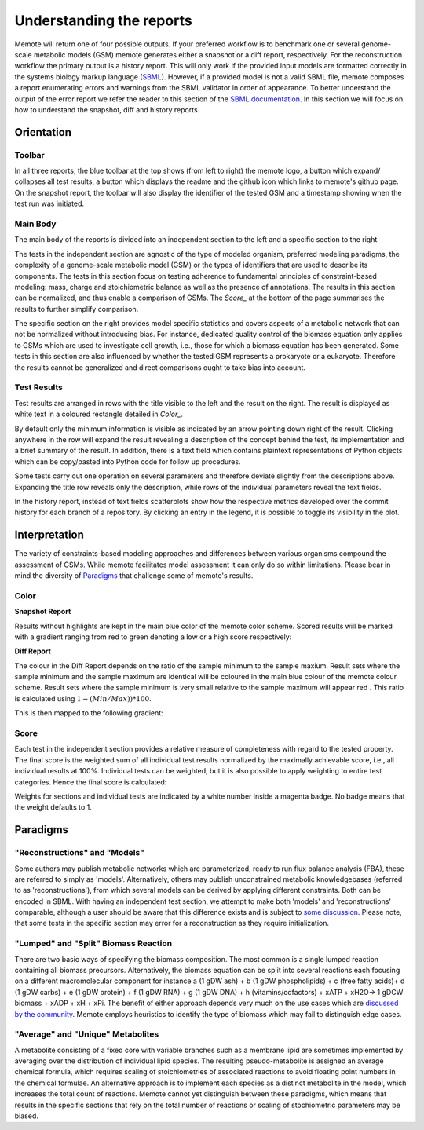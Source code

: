 .. role:: red
.. role:: green
.. role:: blue

=========================
Understanding the reports
=========================

Memote will return one of four possible outputs.
If your preferred workflow is to benchmark one or several genome-scale
metabolic models (GSM) memote generates either a snapshot or a diff report,
respectively. For the reconstruction workflow the primary output is a history
report. This will only work if the provided input models are formatted
correctly in the systems biology markup language (SBML_). However, if a
provided model is not a valid SBML file, memote composes a report
enumerating errors and warnings from the SBML validator in
order of appearance. To better understand the output of the error report we
refer the reader to this section of the `SBML documentation`_. In this section
we will focus on how to understand the snapshot, diff and history reports.

.. _SBML: http://sbml.org/Main_Page
.. _SBML documentation: http://sbml.org/Facilities/Documentation/Error_Categories

Orientation
===========

Toolbar
-------

In all three reports, the blue toolbar at the top shows (from left to right)
the memote logo, a button which expand/ collapses all test results, a button
which displays the readme and the github icon which links to memote's github
page. On the snapshot report, the toolbar will also display the identifier of
the tested GSM and a timestamp showing when the test run was initiated.

Main Body
---------

The main body of the reports is divided into an independent section to the left
and a specific section to the right.

The tests in the independent section are
agnostic of the type of modeled organism, preferred modeling paradigms,
the complexity of a genome-scale metabolic model (GSM) or the types of
identifiers that are used to describe its components. The tests in this section
focus on testing adherence to fundamental principles of
constraint-based modeling: mass, charge and stoichiometric balance as well as
the presence of annotations. The results in this section can be normalized, and
thus enable a comparison of GSMs. The `Score_` at the bottom
of the page summarises the results to further simplify comparison.

The specific section on the right provides model specific statistics
and covers aspects of a metabolic network that can not be normalized
without introducing bias. For instance, dedicated quality control of the biomass
equation only applies to GSMs which are used to investigate cell growth, i.e.,
those for which a biomass equation has been generated. Some tests in this
section are also influenced by whether the tested GSM represents a prokaryote or
a eukaryote. Therefore the results cannot be generalized and direct comparisons
ought to take bias into account.

Test Results
------------

Test results are arranged in rows with the title visible to the left and the
result on the right. The result is displayed as white text in a coloured
rectangle detailed in `Color_`.

By default only the minimum information is visible as indicated by an arrow pointing
down right of the result. Clicking anywhere in the row will expand the result
revealing a description of the concept behind the test, its implementation
and a brief summary of the result.
In addition, there is a text field which contains plaintext representations of
Python objects which can be copy/pasted into Python code for follow up
procedures.

Some tests carry out one operation on several parameters and therefore deviate
slightly from the descriptions above. Expanding the title row reveals only the
description, while rows of the individual parameters reveal the text fields.

In the history report, instead of text fields scatterplots show how the
respective metrics developed over the commit history for each branch of a
repository. By clicking an entry in the legend, it is possible to toggle
its visibility in the plot.

Interpretation
==============

The variety of constraints-based modeling approaches and differences between
various organisms compound the assessment of GSMs. While memote facilitates
model assessment it can only do so within limitations. Please bear in mind the
diversity of Paradigms_ that challenge some of memote's results.

Color
-----

**Snapshot Report**

Results without highlights are kept in the main :blue:`blue` color of the memote
color scheme. Scored results will be marked with a gradient ranging from :red:`red`
to :green:`green` denoting a low or a high score respectively:

.. raw:: html

    <embed>
    <div>
    <span> <b>0%</b></span>
    <div style="display: inline-block; vertical-align: middle">
    <svg width="120" height="60">
    <defs>
    <linearGradient id="grad1">
    <stop offset="0%" style="stop-color:rgb(161, 18, 18);stop-opacity:1" />
    <stop offset="100%" style="stop-color:rgb(18, 161, 46);stop-opacity:1" />
    </linearGradient>
    </defs>
    <rect fill="url(#grad1)" x="10" y="10" width="100" height="100"/>
    </svg>
    </div>
    <span> <b>100% </b></span>
    </div>
    <br>
    </embed>

**Diff Report**

The colour in the Diff Report depends on the ratio of the sample minimum to
the sample maxium. Result sets where the sample minimum and the sample
maximum are identical will be coloured in the main blue colour of the
memote colour scheme. Result sets where the sample minimum is very small
relative to the sample maximum will appear red . This ratio is calculated
using :math:`1 - (Min / Max)) * 100`.

This is then mapped to the following gradient:

.. raw:: html

    <embed>
    <div>
    <span> <b>Identical</b></span>
    <div style="display: inline-block; vertical-align: middle">
    <svg width="120" height="60">
    <defs>
    <linearGradient id="grad1">
    <stop offset="0%" style="stop-color:rgb(42, 123, 184);stop-opacity:1" />
    <stop offset="100%" style="stop-color:rgb(161, 18, 18);stop-opacity:1" />
    </linearGradient>
    </defs>
    <rect fill="url(#grad1)" x="10" y="10" width="100" height="100"/>
    </svg>
    </div>
    <span> <b>Different </b></span>
    </div>
    <br>
    </embed>

Score
-----

Each test in the independent section provides a relative measure of
completeness with regard to the tested property. The final score is the
weighted sum of all individual test results normalized by the maximally
achievable score, i.e., all individual results at 100%. Individual tests can
be weighted, but it is also possible to apply weighting to entire test
categories. Hence the final score is calculated:

.. raw:: html

    <embed>
    <svg xmlns="http://www.w3.org/2000/svg" xmlns:xlink="http://www.w3.org/1999/xlink" viewBox="0 0 310 23">
    <defs>
      <symbol id="a" overflow="visible">
        <path d="M4.25-6.05c.08-.28.1-.34.23-.37.1-.02.43-.02.63-.02 1.01 0 1.45.03 1.45.82 0 .15-.03.54-.08.8l-.03.18c0 .06.03.14.13.14s.12-.08.15-.23L7-6.47c.02-.05.02-.14.02-.17 0-.11-.1-.11-.27-.11H1.22c-.24 0-.25.02-.33.2L.3-4.8c0 .02-.06.16-.06.2 0 .04.07.1.13.1.1 0 .1-.06.17-.22.53-1.55.8-1.72 2.27-1.72h.39c.28 0 .28.03.28.13 0 .04-.03.17-.05.2L2.1-.78C2-.42 1.97-.31.91-.31c-.36 0-.43 0-.43.18C.48 0 .6 0 .66 0l.8-.02.87-.01.83.01.86.02c.09 0 .21 0 .21-.2 0-.11-.07-.11-.34-.11-.23 0-.37 0-.62-.02-.3-.03-.38-.06-.38-.22 0-.01 0-.06.05-.2zm0 0"/>
      </symbol>
      <symbol id="b" overflow="visible">
        <path d="M4.67-2.72c0-1.05-.69-1.69-1.6-1.69C1.76-4.4.42-2.98.42-1.58.4-.59 1.08.11 2 .11c1.33 0 2.67-1.38 2.67-2.83zM2.02-.1c-.44 0-.88-.31-.88-1.1 0-.48.27-1.56.58-2.06.5-.76 1.08-.92 1.36-.92.58 0 .87.49.87 1.08 0 .4-.2 1.44-.58 2.08-.35.58-.9.92-1.35.92zm0 0"/>
      </symbol>
      <symbol id="c" overflow="visible">
        <path d="M2.05-3.98h.93c.2 0 .32 0 .32-.2 0-.12-.11-.12-.28-.12h-.88c.36-1.42.4-1.6.4-1.67 0-.17-.12-.26-.29-.26-.03 0-.31 0-.4.36L1.48-4.3H.53c-.2 0-.3 0-.3.2 0 .12.08.12.29.12h.87C.67-1.16.63-.98.63-.81c0 .54.37.92.92.92 1.01 0 1.57-1.45 1.57-1.53 0-.11-.07-.11-.1-.11-.1 0-.11.03-.16.14C2.44-.34 1.9-.11 1.56-.11c-.2 0-.31-.12-.31-.45 0-.25.03-.31.06-.49zm0 0"/>
      </symbol>
      <symbol id="d" overflow="visible">
        <path d="M3.72-3.77c-.19-.37-.47-.64-.92-.64C1.64-4.4.4-2.94.4-1.48.4-.55.96.1 1.73.1c.2 0 .7-.05 1.3-.75.07.42.43.75.9.75.36 0 .58-.23.75-.55.16-.36.3-.97.3-.98 0-.11-.1-.11-.13-.11-.09 0-.1.05-.14.19-.17.64-.34 1.23-.75 1.23-.28 0-.3-.27-.3-.45 0-.22.02-.31.13-.75.11-.4.13-.52.22-.9l.36-1.38c.06-.29.06-.3.06-.35 0-.17-.1-.26-.28-.26-.25 0-.39.22-.42.43zm-.64 2.58c-.06.19-.06.2-.2.38-.44.54-.85.7-1.13.7-.5 0-.64-.55-.64-.94 0-.5.31-1.72.55-2.18.3-.58.75-.96 1.15-.96.64 0 .78.82.78.88 0 .06-.01.12-.03.17zm0 0"/>
      </symbol>
      <symbol id="e" overflow="visible">
        <path d="M2.58-6.81s0-.11-.14-.11c-.22 0-.96.08-1.22.1-.08 0-.19.02-.19.21 0 .11.11.11.25.11.49 0 .5.1.5.17l-.03.2L.48-1.13a.97.97 0 0 0-.04.33c0 .58.43.92.9.92.33 0 .58-.2.75-.56.18-.38.3-.96.3-.97 0-.11-.1-.11-.12-.11-.1 0-.11.05-.13.19-.17.64-.36 1.23-.77 1.23-.3 0-.3-.31-.3-.45 0-.25.02-.3.07-.49zm0 0"/>
      </symbol>
      <symbol id="f" overflow="visible">
        <path d="M6.44-6.92c0-.03-.03-.11-.13-.11-.04 0-.04.01-.17.16l-.48.56c-.25-.47-.77-.72-1.43-.72-1.26 0-2.45 1.16-2.45 2.36 0 .8.52 1.26 1.03 1.4l1.06.29c.38.09.93.25.93 1.06C4.8-1.03 3.98-.1 3-.1c-.64 0-1.75-.22-1.75-1.46 0-.23.06-.48.06-.53l.02-.08c0-.09-.06-.1-.11-.1a.14.14 0 0 0-.11.04C1.08-2.19.5.1.5.13c0 .04.05.09.11.09C.68.22.7.2.82.06L1.3-.5c.42.58 1.1.72 1.68.72 1.36 0 2.54-1.33 2.54-2.56 0-.7-.35-1.04-.49-1.18-.23-.21-.39-.26-1.26-.48l-.68-.19a.93.93 0 0 1-.6-.9c0-.82.8-1.66 1.74-1.66.82 0 1.43.44 1.43 1.55 0 .3-.04.5-.04.56 0 0 0 .1.11.1s.13-.04.16-.21zm0 0"/>
      </symbol>
      <symbol id="g" overflow="visible">
        <path d="M3.95-3.78c-.17 0-.3 0-.43.12a.53.53 0 0 0-.2.4c0 .24.2.35.38.35.28 0 .55-.25.55-.64 0-.48-.47-.86-1.17-.86C1.73-4.4.4-2.98.4-1.58.4-.68.98.11 2.03.11 3.45.1 4.28-.95 4.28-1.06c0-.06-.05-.14-.1-.14-.07 0-.09.03-.15.1-.78 1-1.87 1-1.98 1-.63 0-.9-.5-.9-1.1 0-.4.2-1.38.54-1.99.31-.58.86-1 1.4-1 .33 0 .72.13.86.4zm0 0"/>
      </symbol>
      <symbol id="h" overflow="visible">
        <path d="M.88-.6l-.1.44c0 .18.14.27.3.27.12 0 .3-.08.37-.28.02-.03.35-1.4.4-1.58.07-.33.26-1.02.3-1.3.05-.12.33-.6.57-.8.08-.07.37-.34.8-.34.26 0 .4.13.42.13-.3.04-.52.28-.52.54 0 .16.11.35.38.35.26 0 .54-.24.54-.6 0-.34-.3-.64-.82-.64-.65 0-1.08.49-1.27.77a.92.92 0 0 0-.92-.77c-.46 0-.64.4-.74.57-.17.34-.3.93-.3.96 0 .11.1.11.12.11.1 0 .1-.01.17-.23.17-.7.37-1.19.73-1.19.16 0 .3.08.3.46 0 .21-.03.32-.16.84zm0 0"/>
      </symbol>
      <symbol id="i" overflow="visible">
        <path d="M1.86-2.3c.3 0 1.03-.03 1.53-.23.7-.3.75-.9.75-1.03 0-.44-.37-.85-1.06-.85-1.11 0-2.63.97-2.63 2.72 0 1.02.6 1.8 1.58 1.8C3.45.1 4.28-.95 4.28-1.06c0-.06-.05-.14-.1-.14-.07 0-.09.03-.15.1-.78 1-1.87 1-1.98 1-.78 0-.88-.85-.88-1.17 0-.12.02-.42.16-1.03zm-.47-.22c.4-1.51 1.42-1.67 1.69-1.67.45 0 .73.3.73.63 0 1.04-1.6 1.04-2.01 1.04zm0 0"/>
      </symbol>
      <symbol id="t" overflow="visible">
        <path d="M4.6-3.38c.06-.21.15-.59.15-.65 0-.17-.14-.27-.28-.27-.13 0-.3.08-.38.28-.03.07-.5 1.97-.56 2.24a2.34 2.34 0 0 0-.08.83c-.23.53-.53.84-.92.84-.8 0-.8-.73-.8-.9 0-.32.05-.7.52-1.94.1-.3.17-.44.17-.64a.8.8 0 0 0-.81-.82C.66-4.4.3-2.95.3-2.87c0 .1.1.1.1.1.12 0 .12-.03.16-.18.28-.92.66-1.24 1.02-1.24.1 0 .25.02.25.33 0 .25-.11.53-.19.7a6.08 6.08 0 0 0-.55 2.02C1.1-.24 1.75.1 2.5.1c.17 0 .64 0 1.03-.7.27.64.95.7 1.25.7.75 0 1.19-.63 1.45-1.22.33-.78.66-2.12.66-2.6 0-.54-.26-.7-.44-.7-.25 0-.5.27-.5.49 0 .12.07.19.14.26.11.11.36.36.36.85a5.9 5.9 0 0 1-.54 1.83c-.25.53-.61.87-1.1.87-.47 0-.73-.3-.73-.87 0-.27.06-.58.1-.72zm0 0"/>
      </symbol>
      <symbol id="u" overflow="visible">
        <path d="M2.83-6.23c0-.2-.14-.36-.36-.36-.28 0-.55.26-.55.53 0 .18.14.36.38.36.23 0 .53-.24.53-.53zm-.75 3.75c.1-.29.1-.32.22-.58.08-.2.12-.35.12-.53a.79.79 0 0 0-.81-.82C.67-4.4.3-2.95.3-2.87c0 .1.1.1.1.1.12 0 .12-.03.16-.18.28-.94.67-1.24 1.02-1.24.08 0 .25 0 .25.32 0 .21-.08.42-.11.53-.08.25-.53 1.4-.69 1.84-.1.25-.23.58-.23.8 0 .47.34.8.8.8.95 0 1.32-1.43 1.32-1.52 0-.11-.1-.11-.12-.11-.1 0-.1.03-.14.19-.2.62-.52 1.23-1.02 1.23-.17 0-.25-.1-.25-.33 0-.25.06-.39.3-1zm0 0"/>
      </symbol>
      <symbol id="v" overflow="visible">
        <path d="M4.69-3.77c.01-.04.03-.1.03-.17 0-.17-.11-.26-.28-.26-.1 0-.38.06-.4.42-.2-.36-.54-.63-.95-.63C1.97-4.4.73-3 .73-1.58.73-.59 1.33 0 2.05 0c.6 0 1.06-.47 1.15-.58l.02.02C3.02.3 2.89.74 2.89.75c-.05.1-.37 1.08-1.44 1.08-.18 0-.51-.02-.8-.11.3-.08.41-.34.41-.52 0-.15-.1-.34-.37-.34a.55.55 0 0 0-.53.58c0 .4.36.6 1.3.6 1.26 0 1.98-.77 2.13-1.37zM3.4-1.28c-.07.26-.3.51-.52.7-.2.17-.52.36-.81.36-.5 0-.64-.51-.64-.92 0-.47.28-1.66.56-2.16.27-.48.69-.89 1.1-.89.67 0 .8.82.8.86 0 .05 0 .11-.02.14zm0 0"/>
      </symbol>
      <symbol id="w" overflow="visible">
        <path d="M2.86-6.81s0-.11-.13-.11c-.23 0-.95.08-1.21.1-.08 0-.2.02-.2.2 0 .12.1.12.24.12.49 0 .5.06.5.17l-.03.2L.6-.38c-.04.14-.04.16-.04.22 0 .23.2.28.3.28a.4.4 0 0 0 .35-.27l.2-.75.2-.89.18-.67c.02-.06.11-.39.11-.45.03-.1.34-.64.69-.92.22-.16.51-.35.95-.35.42 0 .53.35.53.7 0 .54-.37 1.63-.6 2.24-.08.22-.15.34-.15.55 0 .47.36.8.83.8.94 0 1.3-1.44 1.3-1.52 0-.11-.08-.11-.11-.11-.11 0-.11.03-.16.19-.14.53-.47 1.23-1.01 1.23-.18 0-.24-.1-.24-.33 0-.25.08-.48.17-.7.16-.44.61-1.63.61-2.2 0-.64-.39-1.07-1.14-1.07-.62 0-1.1.32-1.48.77zm0 0"/>
      </symbol>
      <symbol id="A" overflow="visible">
        <path d="M3.9-3.73c-.27.01-.48.23-.48.45 0 .14.1.3.31.3.22 0 .46-.18.46-.57C4.19-4 3.77-4.4 3-4.4c-1.31 0-1.69 1.02-1.69 1.46 0 .78.74.92 1.03.98.52.11 1.04.22 1.04.77 0 .25-.22 1.1-1.43 1.1-.14 0-.9 0-1.14-.54.4.05.64-.25.64-.53 0-.22-.17-.35-.37-.35-.27 0-.56.2-.56.66 0 .56.57.97 1.42.97 1.62 0 2.01-1.2 2.01-1.66 0-.36-.18-.6-.3-.72-.27-.28-.57-.34-1-.42-.37-.08-.76-.15-.76-.6 0-.29.24-.9 1.11-.9.25 0 .75.08.9.46zm0 0"/>
      </symbol>
      <symbol id="C" overflow="visible">
        <path d="M9.23-6.05c.1-.36.11-.45.86-.45.22 0 .32 0 .32-.2 0-.11-.1-.11-.27-.11H8.83c-.27 0-.28 0-.4.18L4.8-.92l-.78-5.65c-.04-.23-.05-.23-.32-.23H2.34c-.18 0-.3 0-.3.18 0 .13.1.13.29.13l.44.02c.15.03.21.04.21.17l-.04.18-1.27 5.07c-.1.4-.26.72-1.08.75-.04 0-.17.01-.17.18 0 .1.06.13.14.13.31 0 .66-.03 1-.03L2.58 0c.04 0 .19 0 .19-.2 0-.11-.11-.11-.2-.11-.55 0-.66-.2-.66-.44 0-.06 0-.13.03-.23L3.3-6.41h.01l.86 6.18c.02.12.03.23.14.23.11 0 .17-.1.22-.17l4.03-6.31h.02L7.14-.78c-.1.39-.1.47-.9.47-.16 0-.27 0-.27.18 0 .13.1.13.14.13l1.23-.03L8.6 0c.07 0 .2 0 .2-.2 0-.11-.1-.11-.29-.11-.36 0-.64 0-.64-.17 0-.05 0-.07.05-.25zm0 0"/>
      </symbol>
      <symbol id="D" overflow="visible">
        <path d="M3.33-3.02c.06-.25.3-1.17.98-1.17a1 1 0 0 1 .5.13.58.58 0 0 0-.47.54c0 .16.11.35.38.35.22 0 .53-.17.53-.58 0-.52-.58-.66-.92-.66-.58 0-.92.54-1.05.75A1.1 1.1 0 0 0 2.2-4.4C1.17-4.4.6-3.12.6-2.87c0 .1.1.1.12.1.08 0 .1-.03.12-.1.35-1.07 1-1.32 1.35-1.32.19 0 .53.1.53.67 0 .32-.17.97-.53 2.38-.16.6-.52 1.03-.96 1.03-.06 0-.28 0-.5-.12.25-.07.47-.27.47-.55 0-.27-.22-.34-.36-.34-.3 0-.54.25-.54.57 0 .46.48.66.92.66.67 0 1.03-.7 1.05-.75.12.36.48.75 1.07.75 1.04 0 1.6-1.28 1.6-1.53 0-.11-.08-.11-.11-.11-.1 0-.11.05-.14.1C4.36-.33 3.69-.1 3.37-.1c-.39 0-.54-.31-.54-.66 0-.21.04-.43.15-.87zm0 0"/>
      </symbol>
      <symbol id="j" overflow="visible">
        <path d="M6.84-3.27c.16 0 .35 0 .35-.18 0-.2-.19-.2-.33-.2H.89c-.14 0-.33 0-.33.2 0 .18.19.18.33.18zm.02 1.94c.14 0 .33 0 .33-.2 0-.19-.19-.19-.35-.19H.9c-.14 0-.33 0-.33.19 0 .2.19.2.33.2zm0 0"/>
      </symbol>
      <symbol id="y" overflow="visible">
        <path d="M3.3 2.4c0-.04 0-.06-.17-.23C1.89.92 1.55-.97 1.55-2.5c0-1.73.38-3.47 1.61-4.7.13-.13.13-.14.13-.17 0-.08-.03-.11-.1-.11-.1 0-1 .68-1.6 1.95-.5 1.1-.62 2.2-.62 3.03 0 .78.11 1.98.66 3.13A4.37 4.37 0 0 0 3.2 2.5c.07 0 .1-.03.1-.1zm0 0"/>
      </symbol>
      <symbol id="B" overflow="visible">
        <path d="M2.88-2.5c0-.77-.11-1.97-.66-3.1A4.39 4.39 0 0 0 .67-7.49a.1.1 0 0 0-.1.1c0 .04 0 .05.18.24.98.98 1.55 2.56 1.55 4.64C2.3-.78 1.94.97.7 2.22c-.14.12-.14.14-.14.17 0 .06.05.11.11.11.1 0 1-.69 1.58-1.95.52-1.1.63-2.2.63-3.05zm0 0"/>
      </symbol>
      <symbol id="k" overflow="visible">
        <path d="M4.2 5.33L.66 9.7c-.08.1-.1.11-.1.16 0 .1.1.1.28.1H9.1l.86-2.48H9.7a2.7 2.7 0 0 1-1.76 1.64c-.16.07-.85.3-2.32.3H1.4l3.47-4.28c.06-.1.08-.1.08-.16 0-.04 0-.04-.07-.14L1.65.41h3.94C6.72.4 9.02.47 9.7 2.33h.25L9.1 0H.84C.56 0 .56.02.56.31zm0 0"/>
      </symbol>
      <symbol id="l" overflow="visible">
        <path d="M4.95-4.81c0-.03-.03-.1-.1-.1-.04 0-.04.02-.13.11l-.34.4c-.27-.38-.7-.5-1.13-.5-.98 0-1.86.8-1.86 1.6 0 .1.03.38.24.64.23.27.5.33.96.46.14.03.49.1.6.14.22.04.64.2.64.72 0 .56-.6 1.23-1.38 1.23-.62 0-1.36-.22-1.36-.98 0-.08.02-.24.05-.36v-.03c0-.1-.08-.1-.1-.1-.1 0-.12.02-.13.14L.55-.04C.53-.03.52.01.52.05c0 .03.03.08.1.08.04 0 .05-.02.15-.1l.32-.38c.38.4.91.48 1.33.48 1.06 0 1.9-.9 1.9-1.73 0-.3-.12-.58-.27-.74-.24-.25-.35-.28-1.25-.5l-.44-.1c-.17-.07-.47-.24-.47-.63 0-.56.63-1.11 1.34-1.11.77 0 1.13.42 1.13 1.08l-.03.3c0 .12.08.12.12.12.1 0 .11-.05.13-.16zm0 0"/>
      </symbol>
      <symbol id="m" overflow="visible">
        <path d="M1.56-1.6c.19 0 .75 0 1.13-.13.51-.2.6-.52.6-.72 0-.4-.38-.63-.85-.63-.85 0-1.97.64-1.97 1.85 0 .7.44 1.3 1.25 1.3 1.19 0 1.73-.7 1.73-.79 0-.05-.06-.12-.12-.12-.03 0-.05.01-.11.07-.55.65-1.36.65-1.49.65-.42 0-.7-.29-.7-.85 0-.1 0-.23.1-.62zm-.39-.18c.3-1.02 1.06-1.1 1.27-1.1.3 0 .56.16.56.43 0 .67-1.19.67-1.48.67zm0 0"/>
      </symbol>
      <symbol id="n" overflow="visible">
        <path d="M3.05-2.67c-.25.04-.35.23-.35.39 0 .19.14.26.27.26.15 0 .39-.1.39-.45 0-.47-.53-.6-.9-.6-1.05 0-2.02.96-2.02 1.93 0 .6.4 1.2 1.28 1.2 1.19 0 1.73-.69 1.73-.78 0-.05-.06-.12-.12-.12-.03 0-.05.01-.11.07-.55.65-1.36.65-1.49.65-.5 0-.71-.35-.71-.79 0-.18.09-.95.45-1.43.26-.35.62-.54.98-.54.1 0 .42.02.6.2zm0 0"/>
      </symbol>
      <symbol id="o" overflow="visible">
        <path d="M1.72-2.75h.7c.14 0 .22 0 .22-.16 0-.09-.08-.09-.2-.09h-.66l.25-1.03a.32.32 0 0 0 .03-.1c0-.14-.1-.23-.25-.23-.17 0-.26.13-.33.3-.04.18.05-.16-.26 1.06h-.7C.39-3 .3-3 .3-2.84c0 .09.08.09.2.09h.66L.75-1.11c-.05.17-.1.42-.1.52 0 .4.35.65.74.65C2.17.06 2.61-.9 2.61-1c0-.1-.1-.1-.11-.1-.1 0-.1.02-.16.15-.18.43-.54.82-.92.82-.15 0-.25-.09-.25-.34 0-.06.03-.22.05-.28zm0 0"/>
      </symbol>
      <symbol id="p" overflow="visible">
        <path d="M2.27-4.36c0-.1-.1-.26-.29-.26-.18 0-.39.18-.39.39 0 .1.08.26.28.26s.4-.2.4-.39zM.84-.8c-.03.1-.06.17-.06.3 0 .32.27.57.66.57.69 0 1-.95 1-1.06 0-.1-.1-.1-.11-.1-.1 0-.11.05-.14.13-.16.56-.46.84-.74.84-.14 0-.17-.09-.17-.24 0-.16.05-.29.11-.44l.22-.56c.06-.18.33-.8.34-.9A.5.5 0 0 0 2-2.48c0-.33-.28-.6-.66-.6C.64-3.08.33-2.12.33-2c0 .08.1.08.12.08.1 0 .1-.03.13-.11.17-.6.48-.85.73-.85.11 0 .17.05.17.24 0 .17-.03.27-.2.7zm0 0"/>
      </symbol>
      <symbol id="q" overflow="visible">
        <path d="M3.7-1.86c0-.76-.58-1.22-1.26-1.22-1.03 0-2 .97-2 1.92C.44-.46.94.06 1.7.06c1 0 2-.9 2-1.92zm-2 1.74c-.34 0-.68-.22-.68-.79 0-.28.12-.96.4-1.36.3-.43.7-.6 1.02-.6.37 0 .69.25.69.76 0 .17-.08.86-.4 1.34-.26.43-.67.65-1.03.65zm0 0"/>
      </symbol>
      <symbol id="r" overflow="visible">
        <path d="M.84-.44c-.01.1-.06.27-.06.28 0 .16.13.22.24.22.12 0 .23-.08.28-.14.03-.06.07-.3.12-.44l.14-.62c.05-.16.1-.31.13-.47.08-.28.1-.34.3-.62.18-.29.51-.65 1.04-.65.4 0 .4.36.4.49 0 .42-.29 1.19-.4 1.48-.08.2-.1.27-.1.38 0 .37.29.6.65.6.7 0 1-.96 1-1.07 0-.1-.08-.1-.11-.1-.1 0-.1.05-.13.13-.15.56-.46.84-.73.84-.16 0-.19-.09-.19-.24 0-.16.05-.26.17-.57.08-.22.36-.95.36-1.34 0-.67-.53-.8-.9-.8-.58 0-.97.36-1.17.64-.05-.48-.46-.64-.75-.64-.3 0-.46.22-.55.38-.16.26-.25.65-.25.7 0 .08.1.08.12.08.1 0 .1-.02.14-.2.11-.41.25-.75.52-.75.19 0 .23.15.23.34 0 .12-.06.39-.12.58l-.14.62zm0 0"/>
      </symbol>
      <symbol id="s" overflow="visible">
        <path d="M3-2.63c-.17.05-.3.2-.3.33 0 .17.14.24.24.24.08 0 .34-.05.34-.4 0-.46-.5-.62-.94-.62-1.07 0-1.28.81-1.28 1.02 0 .26.16.44.25.51.17.14.3.18.78.25.16.03.6.11.6.46 0 .12-.08.39-.36.56-.28.16-.63.16-.7.16-.29 0-.68-.07-.85-.3.24-.03.4-.2.4-.4 0-.16-.13-.26-.27-.26C.7-1.08.5-.9.5-.6c0 .42.44.67 1.1.67 1.3 0 1.54-.87 1.54-1.14 0-.64-.7-.76-.97-.81l-.28-.06c-.25-.05-.37-.2-.37-.35 0-.15.12-.34.28-.45.18-.1.42-.13.54-.13.14 0 .5.02.66.25zm0 0"/>
      </symbol>
      <symbol id="z" overflow="visible">
        <path d="M3.4-4.22c.04-.2.05-.22.2-.23h.42c.43 0 .6 0 .78.04.3.1.33.3.33.55 0 .11 0 .2-.05.56l-.02.08c0 .08.05.11.13.11.1 0 .1-.06.12-.17l.19-1.33c0-.1-.08-.1-.2-.1H1.02c-.18 0-.2 0-.24.15L.33-3.33.3-3.2c0 .03.01.1.12.1.1 0 .1-.04.14-.18.4-1.11.64-1.17 1.7-1.17h.29c.22 0 .22 0 .22.06 0 0 0 .05-.04.14L1.81-.58c-.06.25-.08.33-.81.33-.25 0-.31 0-.31.16C.69-.08.7 0 .8 0l.6-.02L2-.03l.64.01.58.02c.06 0 .15 0 .15-.16 0-.09-.06-.09-.28-.09l-.4-.02c-.24-.01-.25-.04-.25-.12 0-.06 0-.06.03-.17zm0 0"/>
      </symbol>
      <symbol id="x" overflow="visible">
        <path d="M3.88-2.77L1.89-4.75c-.12-.13-.14-.14-.22-.14a.2.2 0 0 0-.2.2c0 .07.01.08.12.19l2 2-2 2.02c-.1.1-.12.12-.12.18 0 .13.1.2.2.2.08 0 .1 0 .22-.13l1.99-1.99L5.94-.16c.01.02.08.07.14.07.12 0 .2-.08.2-.2 0-.02 0-.05-.03-.12-.02-.01-1.6-1.57-2.1-2.09l1.83-1.81c.05-.07.2-.19.25-.25 0-.02.05-.07.05-.13 0-.12-.08-.2-.2-.2-.08 0-.11.03-.22.14zm0 0"/>
      </symbol>
    </defs>
    <use x=".11" y="15.07" xlink:href="#a"/>
    <use x="7.32" y="15.07" xlink:href="#b"/>
    <use x="12.15" y="15.07" xlink:href="#c"/>
    <use x="15.75" y="15.07" xlink:href="#d"/>
    <use x="21.02" y="15.07" xlink:href="#e"/>
    <use x="24.19" y="15.07" xlink:href="#f"/>
    <use x="30.87" y="15.07" xlink:href="#g"/>
    <use x="35.18" y="15.07" xlink:href="#b"/>
    <use x="40.02" y="15.07" xlink:href="#h"/>
    <use x="44.79" y="15.07" xlink:href="#i"/>
    <use x="52.18" y="15.07" xlink:href="#j"/>
    <use x="63.89" y=".73" xlink:href="#k"/>
    <use x="74.41" y="11.19" xlink:href="#l"/>
    <use x="79.68" y="11.19" xlink:href="#m"/>
    <use x="83.46" y="11.19" xlink:href="#n"/>
    <use x="87.02" y="11.19" xlink:href="#o"/>
    <use x="90.03" y="11.19" xlink:href="#p"/>
    <use x="92.85" y="11.19" xlink:href="#q"/>
    <use x="96.78" y="11.19" xlink:href="#r"/>
    <use x="101.7" y="11.19" xlink:href="#s"/>
    <use x="107.62" y="8.2" xlink:href="#t"/>
    <use x="115.02" y="8.2" xlink:href="#i"/>
    <use x="119.66" y="8.2" xlink:href="#u"/>
    <use x="123.09" y="8.2" xlink:href="#v"/>
    <use x="128.2" y="8.2" xlink:href="#w"/>
    <use x="133.94" y="8.2" xlink:href="#c"/>
    <use x="137.54" y="9.69" xlink:href="#s"/>
    <use x="141.3" y="9.69" xlink:href="#m"/>
    <use x="145.08" y="9.69" xlink:href="#n"/>
    <use x="148.65" y="9.69" xlink:href="#o"/>
    <use x="151.65" y="9.69" xlink:href="#p"/>
    <use x="154.47" y="9.69" xlink:href="#q"/>
    <use x="158.4" y="9.69" xlink:href="#r"/>
    <use x="166.04" y="8.2" xlink:href="#x"/>
    <use x="176" y="8.2" xlink:href="#y"/>
    <use x="179.87" y=".73" xlink:href="#k"/>
    <use x="190.39" y="11.19" xlink:href="#z"/>
    <use x="196.17" y="11.19" xlink:href="#m"/>
    <use x="199.95" y="11.19" xlink:href="#s"/>
    <use x="203.71" y="11.19" xlink:href="#o"/>
    <use x="206.71" y="11.19" xlink:href="#s"/>
    <use x="212.64" y="8.2" xlink:href="#t"/>
    <use x="220.03" y="8.2" xlink:href="#i"/>
    <use x="224.67" y="8.2" xlink:href="#u"/>
    <use x="228.1" y="8.2" xlink:href="#v"/>
    <use x="233.21" y="8.2" xlink:href="#w"/>
    <use x="238.95" y="8.2" xlink:href="#c"/>
    <use x="242.55" y="9.69" xlink:href="#o"/>
    <use x="245.56" y="9.69" xlink:href="#m"/>
    <use x="249.34" y="9.69" xlink:href="#s"/>
    <use x="253.1" y="9.69" xlink:href="#o"/>
    <use x="258.82" y="8.2" xlink:href="#x"/>
    <use x="268.79" y="8.2" xlink:href="#A"/>
    <use x="273.46" y="8.2" xlink:href="#g"/>
    <use x="277.77" y="8.2" xlink:href="#b"/>
    <use x="282.6" y="8.2" xlink:href="#h"/>
    <use x="287.37" y="8.2" xlink:href="#i"/>
    <use x="292.01" y="9.69" xlink:href="#o"/>
    <use x="295.01" y="9.69" xlink:href="#m"/>
    <use x="298.79" y="9.69" xlink:href="#s"/>
    <g>
      <use x="302.56" y="9.69" xlink:href="#o"/>
    </g>
    <g>
      <use x="306.07" y="8.2" xlink:href="#B"/>
    </g>
    <path fill="none" stroke="#000" stroke-miterlimit="10" stroke-width=".405" d="M63.89 12.58h246.06"/>
    <g>
      <use x="163.44" y="21.91" xlink:href="#C"/>
    </g>
    <g>
      <use x="174.2" y="21.91" xlink:href="#d"/>
    </g>
    <g>
      <use x="179.46" y="21.91" xlink:href="#D"/>
    </g>
    <g>
      <use x="185.16" y="21.91" xlink:href="#f"/>
    </g>
    <g>
      <use x="191.85" y="21.91" xlink:href="#g"/>
    </g>
    <g>
      <use x="196.16" y="21.91" xlink:href="#b"/>
    </g>
    <g>
      <use x="200.99" y="21.91" xlink:href="#h"/>
    </g>
    <g>
      <use x="205.76" y="21.91" xlink:href="#i"/>
    </g>
    </svg>
    </embed>


Weights for sections and individual tests are indicated by a white number
inside a magenta badge. No badge means that the weight defaults to 1.



Paradigms
=========

"Reconstructions" and "Models"
------------------------------

Some authors may publish metabolic networks which are parameterized,
ready to run flux balance analysis (FBA), these are referred to simply as
'models'. Alternatively, others may publish unconstrained metabolic knowledgebases
(referred to as 'reconstructions'), from which several models can be derived
by applying different constraints. Both can be encoded in SBML. With having
an independent test section, we attempt to make both 'models' and
'reconstructions' comparable, although a user should be aware that this
difference exists and is subject to `some discussion`_. Please note, that some
tests in the specific section may error for a reconstruction as they
require initialization.

.. _some discussion: https://github.com/opencobra/memote/issues/228

"Lumped" and "Split" Biomass Reaction
-------------------------------------

There are two basic ways of specifying the biomass composition. The most
common is a single lumped reaction containing all biomass precursors.
Alternatively, the biomass equation can be split into several reactions
each focusing on a different macromolecular component for instance
a (1 gDW ash) + b (1 gDW phospholipids) + c (free fatty acids)+
d (1 gDW carbs) + e (1 gDW protein) + f (1 gDW RNA) + g (1 gDW DNA) +
h (vitamins/cofactors) + xATP + xH2O-> 1 gDCW biomass + xADP + xH + xPi. The
benefit of either approach depends very much on the use cases which are
`discussed by the community`_. Memote employs heuristics to identify the type
of biomass which may fail to distinguish edge cases.

.. _discussed by the community: https://github.com/opencobra/memote/issues/243

"Average" and "Unique" Metabolites
-----------------------------------------

A metabolite consisting of a fixed core with variable branches such as a
membrane lipid are sometimes implemented by averaging over the distribution of
individual lipid species. The resulting pseudo-metabolite is assigned an
average chemical formula, which requires scaling of stoichiometries of
associated reactions to avoid floating point numbers in the chemical formulae.
An alternative approach is to implement each species as a distinct
metabolite in the model, which increases the total count of reactions. Memote
cannot yet distinguish between these paradigms, which means that results
in the specific sections that rely on the total number of reactions or scaling
of stochiometric parameters may be biased.
